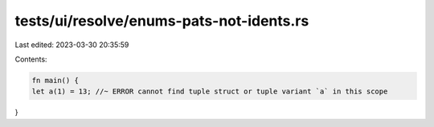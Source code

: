 tests/ui/resolve/enums-pats-not-idents.rs
=========================================

Last edited: 2023-03-30 20:35:59

Contents:

.. code-block:: rs

    fn main() {
    let a(1) = 13; //~ ERROR cannot find tuple struct or tuple variant `a` in this scope
}


